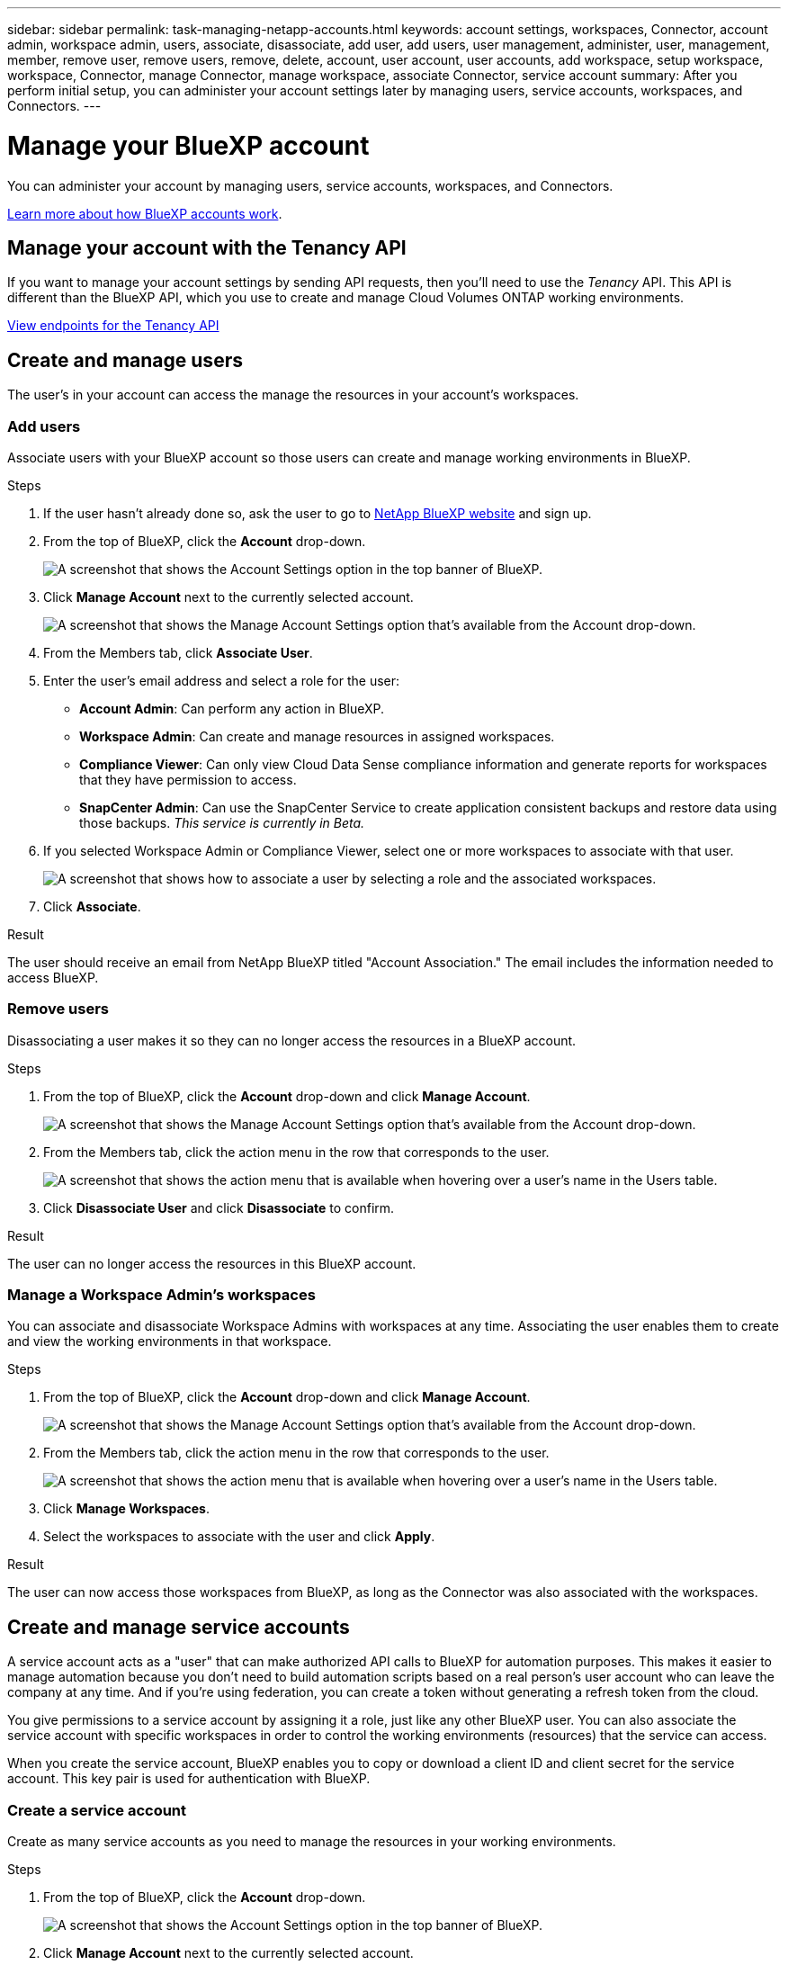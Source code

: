 ---
sidebar: sidebar
permalink: task-managing-netapp-accounts.html
keywords: account settings, workspaces, Connector, account admin, workspace admin, users, associate, disassociate, add user, add users, user management, administer, user, management, member, remove user, remove users, remove, delete, account, user account, user accounts, add workspace, setup workspace, workspace, Connector, manage Connector, manage workspace, associate Connector, service account
summary: After you perform initial setup, you can administer your account settings later by managing users, service accounts, workspaces, and Connectors.
---

= Manage your BlueXP account
:hardbreaks:
:nofooter:
:icons: font
:linkattrs:
:imagesdir: ./media/

[.lead]
You can administer your account by managing users, service accounts, workspaces, and Connectors.

link:concept-netapp-accounts.html[Learn more about how BlueXP accounts work].

== Manage your account with the Tenancy API

If you want to manage your account settings by sending API requests, then you'll need to use the _Tenancy_ API. This API is different than the BlueXP API, which you use to create and manage Cloud Volumes ONTAP working environments.

https://docs.netapp.com/us-en/cloud-manager-automation/tenancy/overview.html[View endpoints for the Tenancy API^]

== Create and manage users

The user's in your account can access the manage the resources in your account's workspaces.

=== Add users

Associate users with your BlueXP account so those users can create and manage working environments in BlueXP.

.Steps

. If the user hasn't already done so, ask the user to go to https://cloud.netapp.com[NetApp BlueXP website^] and sign up.

. From the top of BlueXP, click the *Account* drop-down.
+
image:screenshot-account-settings-menu.png[A screenshot that shows the Account Settings option in the top banner of BlueXP.]

. Click *Manage Account* next to the currently selected account.
+
image:screenshot-manage-account-settings.png[A screenshot that shows the Manage Account Settings option that's available from the Account drop-down.]

. From the Members tab, click *Associate User*.

. Enter the user's email address and select a role for the user:
+
* *Account Admin*: Can perform any action in BlueXP.
* *Workspace Admin*: Can create and manage resources in assigned workspaces.
* *Compliance Viewer*: Can only view Cloud Data Sense compliance information and generate reports for workspaces that they have permission to access.
* *SnapCenter Admin*: Can use the SnapCenter Service to create application consistent backups and restore data using those backups. _This service is currently in Beta._

. If you selected Workspace Admin or Compliance Viewer, select one or more workspaces to associate with that user.
+
image:screenshot_associate_user.gif[A screenshot that shows how to associate a user by selecting a role and the associated workspaces.]

. Click *Associate*.

.Result

The user should receive an email from NetApp BlueXP titled "Account Association." The email includes the information needed to access BlueXP.

=== Remove users

Disassociating a user makes it so they can no longer access the resources in a BlueXP account.

.Steps

. From the top of BlueXP, click the *Account* drop-down and click *Manage Account*.
+
image:screenshot-manage-account-settings.png[A screenshot that shows the Manage Account Settings option that's available from the Account drop-down.]

. From the Members tab, click the action menu in the row that corresponds to the user.
+
image:screenshot_associate_user_workspace.png[A screenshot that shows the action menu that is available when hovering over a user's name in the Users table.]

. Click *Disassociate User* and click *Disassociate* to confirm.

.Result

The user can no longer access the resources in this BlueXP account.

=== Manage a Workspace Admin's workspaces

You can associate and disassociate Workspace Admins with workspaces at any time. Associating the user enables them to create and view the working environments in that workspace.

.Steps

. From the top of BlueXP, click the *Account* drop-down and click *Manage Account*.
+
image:screenshot-manage-account-settings.png[A screenshot that shows the Manage Account Settings option that's available from the Account drop-down.]

. From the Members tab, click the action menu in the row that corresponds to the user.
+
image:screenshot_associate_user_workspace.png[A screenshot that shows the action menu that is available when hovering over a user's name in the Users table.]

. Click *Manage Workspaces*.

. Select the workspaces to associate with the user and click *Apply*.

.Result

The user can now access those workspaces from BlueXP, as long as the Connector was also associated with the workspaces.

== Create and manage service accounts

A service account acts as a "user" that can make authorized API calls to BlueXP for automation purposes. This makes it easier to manage automation because you don't need to build automation scripts based on a real person's user account who can leave the company at any time. And if you're using federation, you can create a token without generating a refresh token from the cloud.

You give permissions to a service account by assigning it a role, just like any other BlueXP user. You can also associate the service account with specific workspaces in order to control the working environments (resources) that the service can access.

When you create the service account, BlueXP enables you to copy or download a client ID and client secret for the service account. This key pair is used for authentication with BlueXP.

=== Create a service account

Create as many service accounts as you need to manage the resources in your working environments.

.Steps

. From the top of BlueXP, click the *Account* drop-down.
+
image:screenshot-account-settings-menu.png[A screenshot that shows the Account Settings option in the top banner of BlueXP.]

. Click *Manage Account* next to the currently selected account.
+
image:screenshot-manage-account-settings.png[A screenshot that shows the Manage Account Settings option that's available from the Account drop-down.]

. From the Members tab, click *Create Service Account*.

. Enter a name and select a role. If you chose a role other than Account Admin, choose the workspace to associate with this service account.

. Click *Create*.

. Copy or download the client ID and client secret.
+
The client secret is visible only once and is not stored anywhere by BlueXP. Copy or download the secret and store it safely.

. Click *Close*.

=== Obtain a bearer token for a service account

In order to make API calls to the https://docs.netapp.com/us-en/cloud-manager-automation/tenancy/overview.html[Tenancy API^], you'll need to obtain a bearer token for a service account.

https://docs.netapp.com/us-en/cloud-manager-automation/platform/create_service_token.html[Learn how to create a service account token^]

=== Copy the client ID

You can copy a service account's client ID at any time.

.Steps

. From the Members tab, click the action menu in the row that corresponds to the service account.
+
image:screenshot_service_account_actions.gif[A screenshot that shows the action menu that is available when hovering over a user's name in the Users table.]

. Click *Client ID*.

. The ID is copied to your clipboard.

=== Recreate keys

Recreating the key will delete the existing key for this service account and then create a new key. You won’t be able to use the previous key.

.Steps

. From the Members tab, click the action menu in the row that corresponds to the service account.
+
image:screenshot_service_account_actions.gif[A screenshot that shows the action menu that is available when hovering over a user's name in the Users table.]

. Click *Recreate Key*.

. Click *Recreate* to confirm.

. Copy or download the client ID and client secret.
+
The client secret is visible only once and is not stored anywhere by BlueXP. Copy or download the secret and store it safely.

. Click *Close*.

=== Delete a service account

Delete a service account if you no longer need to use it.

.Steps

. From the Members tab, click the action menu in the row that corresponds to the service account.
+
image:screenshot_service_account_actions.gif[A screenshot that shows the action menu that is available when hovering over a user's name in the Users table.]

. Click *Delete*.

. Click *Delete* again to confirm.

== Manage workspaces

Manage your workspaces by creating, renaming, and deleting them. Note that you can't delete a workspace if it contains any resources. It must be empty.

.Steps

. From the top of BlueXP, click the *Account* drop-down and click *Manage Account*.

. Click *Workspaces*.

. Choose one of the following options:
+
* Click *Add New Workspace* to create a new workspace.
* Click *Rename* to rename the workspace.
* Click *Delete* to delete the workspace.

== Manage a Connector's workspaces

You need to associate the Connector with workspaces so Workspace Admins can access those workspaces from BlueXP.

If you only have Account Admins, then associating the Connector with workspaces isn't required. Account Admins have the ability to access all workspaces in BlueXP by default.

link:concept-netapp-accounts.html#users-workspaces-and-service-connectors[Learn more about users, workspaces, and Connectors].

.Steps

. From the top of BlueXP, click the *Account* drop-down and click *Manage Account*.

. Click *Connector*.

. Click *Manage Workspaces* for the Connector that you want to associate.

. Select the workspaces to associate with the Connector and click *Apply*.

== Change your account name

Change you account name at any time to change it to something meaningful for you.

.Steps

. From the top of BlueXP, click the *Account* drop-down and click *Manage Account*.

. In the *Overview* tab, click the edit icon next to the account name.

. Type a new account name and click *Save*.

== Allow private previews

Allow private previews in your account to get access to new services that are made available as a preview in BlueXP.

Services in private preview are not guaranteed to behave as expected and might sustain outages and be missing functionality.

.Steps

. From the top of BlueXP, click the *Account* drop-down and click *Manage Account*.

. In the *Overview* tab, enable the *Allow Private Preview* setting.

== Allow third-party services

Allow third-party services in your account to get access to third-party services that are available in BlueXP. Third-party services are cloud services similar to the services that NetApp offers, but they're managed and supported by third-party companies.

.Steps

. From the top of BlueXP, click the *Account* drop-down and click *Manage Account*.

. In the *Overview* tab, enable the *Allow Third Party Services* setting.
